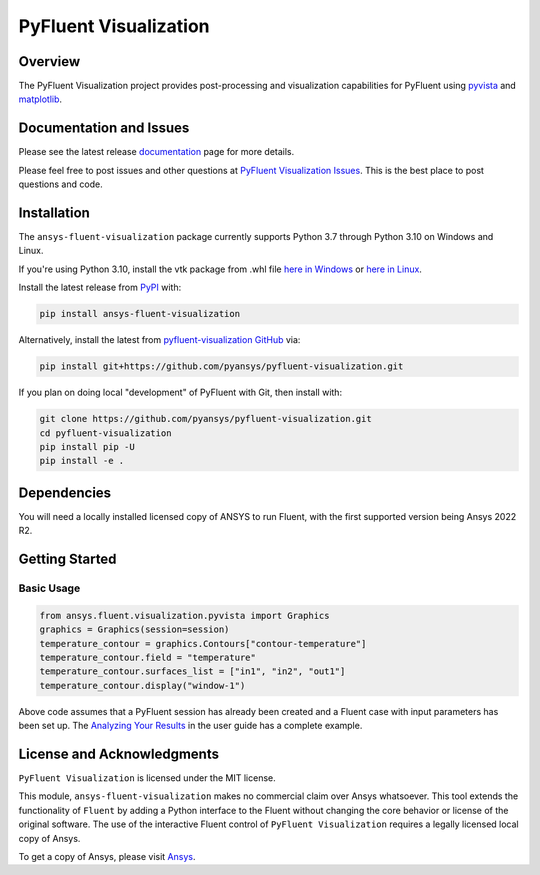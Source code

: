 PyFluent Visualization
======================
|pyansys| |pypi| |GH-CI| |MIT| |black|

.. |pyansys| image:: https://img.shields.io/badge/Py-Ansys-ffc107.svg?logo=data:image/png;base64,iVBORw0KGgoAAAANSUhEUgAAABAAAAAQCAIAAACQkWg2AAABDklEQVQ4jWNgoDfg5mD8vE7q/3bpVyskbW0sMRUwofHD7Dh5OBkZGBgW7/3W2tZpa2tLQEOyOzeEsfumlK2tbVpaGj4N6jIs1lpsDAwMJ278sveMY2BgCA0NFRISwqkhyQ1q/Nyd3zg4OBgYGNjZ2ePi4rB5loGBhZnhxTLJ/9ulv26Q4uVk1NXV/f///////69du4Zdg78lx//t0v+3S88rFISInD59GqIH2esIJ8G9O2/XVwhjzpw5EAam1xkkBJn/bJX+v1365hxxuCAfH9+3b9/+////48cPuNehNsS7cDEzMTAwMMzb+Q2u4dOnT2vWrMHu9ZtzxP9vl/69RVpCkBlZ3N7enoDXBwEAAA+YYitOilMVAAAAAElFTkSuQmCC
   :target: https://docs.pyansys.com/
   :alt: PyAnsys

.. |pypi| image:: https://img.shields.io/pypi/v/ansys-fluent-visualization.svg?logo=python&logoColor=white
   :target: https://pypi.org/project/ansys-fluent-visualization
   :alt: PyPI

.. |GH-CI| image:: https://github.com/pyansys/pyfluent-visualization/actions/workflows/ci_cd.yml/badge.svg
   :target: https://github.com/pyansys/pyfluent-visualization/actions/workflows/ci_cd.yml
   :alt: GH-CI

.. |MIT| image:: https://img.shields.io/badge/License-MIT-yellow.svg
   :target: https://opensource.org/licenses/MIT
   :alt: MIT

.. |black| image:: https://img.shields.io/badge/code%20style-black-000000.svg?style=flat
   :target: https://github.com/psf/black
   :alt: Black

Overview
--------
The PyFluent Visualization project provides post-processing and visualization
capabilities for PyFluent using `pyvista <https://docs.pyvista.org/>`_ and
`matplotlib <https://matplotlib.org/>`_.

Documentation and Issues
------------------------
Please see the latest release `documentation <https://fluentvisualization.docs.pyansys.com>`_
page for more details.

Please feel free to post issues and other questions at `PyFluent Visualization Issues
<https://github.com/pyansys/pyfluent-visualization/issues>`_.  This is the best place
to post questions and code.

Installation
------------
The ``ansys-fluent-visualization`` package currently supports Python 3.7 through Python
3.10 on Windows and Linux.

If you're using Python 3.10, install the vtk package from .whl file
`here in Windows <https://github.com/pyvista/pyvista-wheels/raw/main/vtk-9.1.0.dev0-cp310-cp310-win_amd64.whl>`_ or
`here in Linux <https://github.com/pyvista/pyvista-wheels/raw/main/vtk-9.1.0.dev0-cp310-cp310-manylinux_2_17_x86_64.manylinux2014_x86_64.whl>`_.

Install the latest release from `PyPI
<https://pypi.org/project/ansys-fluent-visualization/>`_ with:

.. code:: console

   pip install ansys-fluent-visualization

Alternatively, install the latest from `pyfluent-visualization GitHub
<https://github.com/pyansys/pyfluent-visualization>`_ via:

.. code:: console

   pip install git+https://github.com/pyansys/pyfluent-visualization.git


If you plan on doing local "development" of PyFluent with Git, then install
with:

.. code:: console

   git clone https://github.com/pyansys/pyfluent-visualization.git
   cd pyfluent-visualization
   pip install pip -U
   pip install -e .

Dependencies
------------
You will need a locally installed licensed copy of ANSYS to run Fluent, with the
first supported version being Ansys 2022 R2.

Getting Started
---------------

Basic Usage
~~~~~~~~~~~

.. code:: python

   from ansys.fluent.visualization.pyvista import Graphics
   graphics = Graphics(session=session)
   temperature_contour = graphics.Contours["contour-temperature"]
   temperature_contour.field = "temperature"
   temperature_contour.surfaces_list = ["in1", "in2", "out1"]
   temperature_contour.display("window-1")

Above code assumes that a PyFluent session has already been created and a Fluent case
with input parameters has been set up. The `Analyzing Your Results
<https://fluentvisualization.docs.pyansys.com/users_guide/postprocessing.html>`_ in
the user guide has a complete example.

License and Acknowledgments
---------------------------
``PyFluent Visualization`` is licensed under the MIT license.

This module, ``ansys-fluent-visualization`` makes no commercial claim over Ansys
whatsoever. This tool extends the functionality of ``Fluent`` by adding a Python
interface to the Fluent without changing the core behavior or license of the original
software.  The use of the interactive Fluent control of ``PyFluent Visualization`` requires
a legally licensed local copy of Ansys.

To get a copy of Ansys, please visit `Ansys <https://www.ansys.com/>`_.
